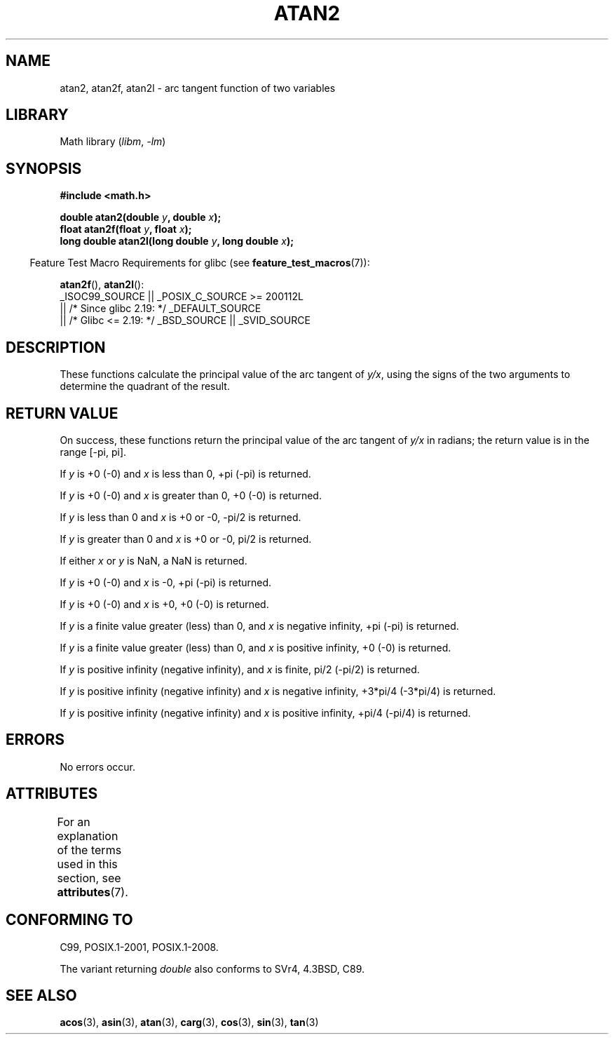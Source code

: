 .\" Copyright 1993 David Metcalfe (david@prism.demon.co.uk)
.\" and Copyright 2008, Linux Foundation, written by Michael Kerrisk
.\"     <mtk.manpages@gmail.com>
.\"
.\" SPDX-License-Identifier: Linux-man-pages-copyleft
.\"
.\" References consulted:
.\"     Linux libc source code
.\"     Lewine's _POSIX Programmer's Guide_ (O'Reilly & Associates, 1991)
.\"     386BSD man pages
.\" Modified 1993-07-24 by Rik Faith (faith@cs.unc.edu)
.\" Modified 2002-07-27 by Walter Harms
.\" 	(walter.harms@informatik.uni-oldenburg.de)
.\"
.TH ATAN2 3  2021-03-22 "" "Linux Programmer's Manual"
.SH NAME
atan2, atan2f, atan2l \- arc tangent function of two variables
.SH LIBRARY
Math library
.RI ( libm ", " -lm )
.SH SYNOPSIS
.nf
.B #include <math.h>
.PP
.BI "double atan2(double " y ", double " x );
.BI "float atan2f(float " y ", float " x );
.BI "long double atan2l(long double " y ", long double " x );
.fi
.PP
.RS -4
Feature Test Macro Requirements for glibc (see
.BR feature_test_macros (7)):
.RE
.PP
.BR atan2f (),
.BR atan2l ():
.nf
    _ISOC99_SOURCE || _POSIX_C_SOURCE >= 200112L
        || /* Since glibc 2.19: */ _DEFAULT_SOURCE
        || /* Glibc <= 2.19: */ _BSD_SOURCE || _SVID_SOURCE
.fi
.SH DESCRIPTION
These functions calculate the principal value of the arc tangent of
.IR y/x ,
using the signs of the two arguments to determine
the quadrant of the result.
.SH RETURN VALUE
On success, these functions return the principal value of the arc tangent of
.IR y/x
in radians; the return value is in the range [\-pi,\ pi].
.PP
If
.I y
is +0 (\-0) and
.I x
is less than 0, +pi (\-pi) is returned.
.PP
If
.I y
is +0 (\-0) and
.I x
is greater than 0, +0 (\-0) is returned.
.PP
If
.I y
is less than 0 and
.I x
is +0 or \-0, \-pi/2 is returned.
.PP
If
.I y
is greater than 0 and
.I x
is +0 or \-0, pi/2 is returned.
.PP
.\" POSIX.1 says:
.\" If
.\" .I x
.\" is 0, a pole error shall not occur.
.\"
If either
.I x
or
.I y
is NaN, a NaN is returned.
.PP
.\" POSIX.1 says:
.\" If the result underflows, a range error may occur and
.\" .I y/x
.\" should be returned.
.\"
If
.I y
is +0 (\-0) and
.I x
is \-0, +pi (\-pi) is returned.
.PP
If
.I y
is +0 (\-0) and
.I x
is +0, +0 (\-0) is returned.
.PP
If
.I y
is a finite value greater (less) than 0, and
.I x
is negative infinity, +pi (\-pi) is returned.
.PP
If
.I y
is a finite value greater (less) than 0, and
.I x
is positive infinity, +0 (\-0) is returned.
.PP
If
.I y
is positive infinity (negative infinity), and
.I x
is finite,
pi/2 (\-pi/2) is returned.
.PP
If
.I y
is positive infinity (negative infinity) and
.I x
is negative infinity, +3*pi/4 (\-3*pi/4) is returned.
.PP
If
.I y
is positive infinity (negative infinity) and
.I x
is positive infinity, +pi/4 (\-pi/4) is returned.
.\"
.\" POSIX.1 says:
.\" If both arguments are 0, a domain error shall not occur.
.SH ERRORS
No errors occur.
.\" POSIX.1 documents an optional underflow error
.\" glibc 2.8 does not do this.
.SH ATTRIBUTES
For an explanation of the terms used in this section, see
.BR attributes (7).
.ad l
.nh
.TS
allbox;
lbx lb lb
l l l.
Interface	Attribute	Value
T{
.BR atan2 (),
.BR atan2f (),
.BR atan2l ()
T}	Thread safety	MT-Safe
.TE
.hy
.ad
.sp 1
.SH CONFORMING TO
C99, POSIX.1-2001, POSIX.1-2008.
.PP
The variant returning
.I double
also conforms to
SVr4, 4.3BSD, C89.
.SH SEE ALSO
.BR acos (3),
.BR asin (3),
.BR atan (3),
.BR carg (3),
.BR cos (3),
.BR sin (3),
.BR tan (3)
